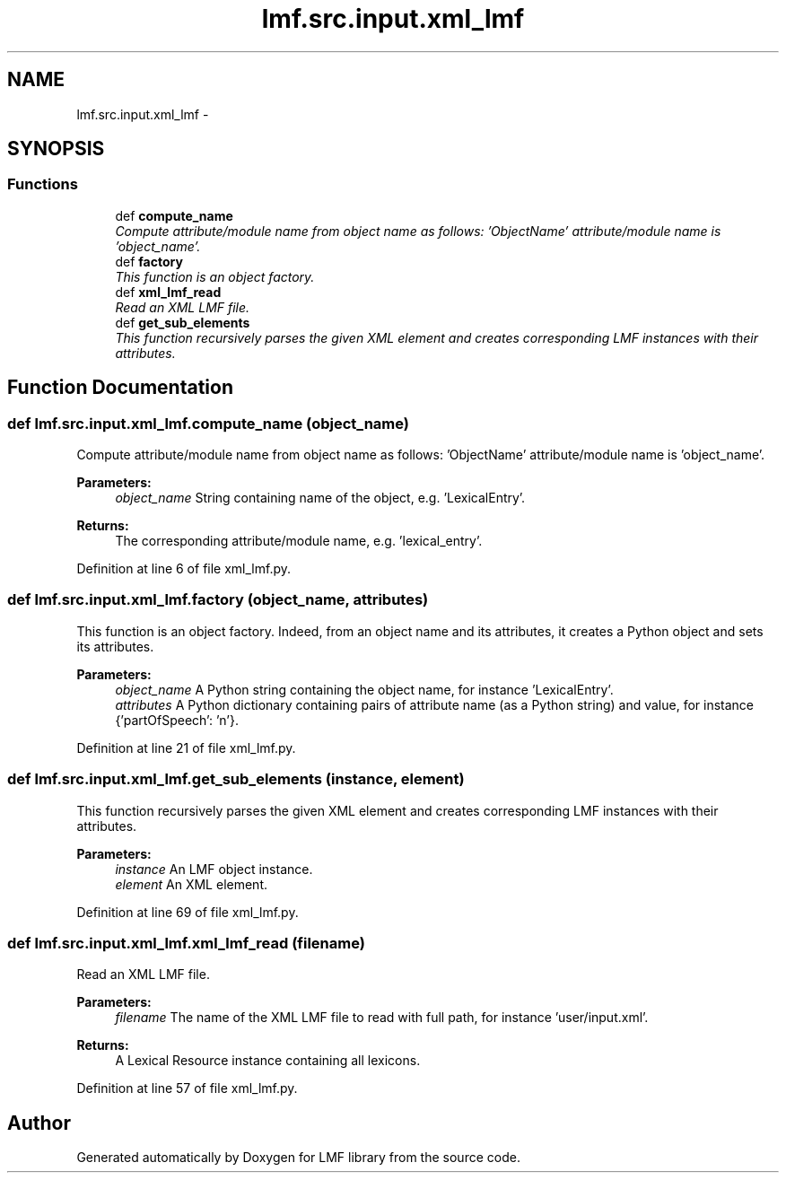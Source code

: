 .TH "lmf.src.input.xml_lmf" 3 "Fri Jul 24 2015" "LMF library" \" -*- nroff -*-
.ad l
.nh
.SH NAME
lmf.src.input.xml_lmf \- 
.SH SYNOPSIS
.br
.PP
.SS "Functions"

.in +1c
.ti -1c
.RI "def \fBcompute_name\fP"
.br
.RI "\fICompute attribute/module name from object name as follows: 'ObjectName' attribute/module name is 'object_name'\&. \fP"
.ti -1c
.RI "def \fBfactory\fP"
.br
.RI "\fIThis function is an object factory\&. \fP"
.ti -1c
.RI "def \fBxml_lmf_read\fP"
.br
.RI "\fIRead an XML LMF file\&. \fP"
.ti -1c
.RI "def \fBget_sub_elements\fP"
.br
.RI "\fIThis function recursively parses the given XML element and creates corresponding LMF instances with their attributes\&. \fP"
.in -1c
.SH "Function Documentation"
.PP 
.SS "def lmf\&.src\&.input\&.xml_lmf\&.compute_name (object_name)"

.PP
Compute attribute/module name from object name as follows: 'ObjectName' attribute/module name is 'object_name'\&. 
.PP
\fBParameters:\fP
.RS 4
\fIobject_name\fP String containing name of the object, e\&.g\&. 'LexicalEntry'\&. 
.RE
.PP
\fBReturns:\fP
.RS 4
The corresponding attribute/module name, e\&.g\&. 'lexical_entry'\&. 
.RE
.PP

.PP
Definition at line 6 of file xml_lmf\&.py\&.
.SS "def lmf\&.src\&.input\&.xml_lmf\&.factory (object_name, attributes)"

.PP
This function is an object factory\&. Indeed, from an object name and its attributes, it creates a Python object and sets its attributes\&. 
.PP
\fBParameters:\fP
.RS 4
\fIobject_name\fP A Python string containing the object name, for instance 'LexicalEntry'\&. 
.br
\fIattributes\fP A Python dictionary containing pairs of attribute name (as a Python string) and value, for instance {'partOfSpeech': 'n'}\&. 
.RE
.PP

.PP
Definition at line 21 of file xml_lmf\&.py\&.
.SS "def lmf\&.src\&.input\&.xml_lmf\&.get_sub_elements (instance, element)"

.PP
This function recursively parses the given XML element and creates corresponding LMF instances with their attributes\&. 
.PP
\fBParameters:\fP
.RS 4
\fIinstance\fP An LMF object instance\&. 
.br
\fIelement\fP An XML element\&. 
.RE
.PP

.PP
Definition at line 69 of file xml_lmf\&.py\&.
.SS "def lmf\&.src\&.input\&.xml_lmf\&.xml_lmf_read (filename)"

.PP
Read an XML LMF file\&. 
.PP
\fBParameters:\fP
.RS 4
\fIfilename\fP The name of the XML LMF file to read with full path, for instance 'user/input\&.xml'\&. 
.RE
.PP
\fBReturns:\fP
.RS 4
A Lexical Resource instance containing all lexicons\&. 
.RE
.PP

.PP
Definition at line 57 of file xml_lmf\&.py\&.
.SH "Author"
.PP 
Generated automatically by Doxygen for LMF library from the source code\&.
